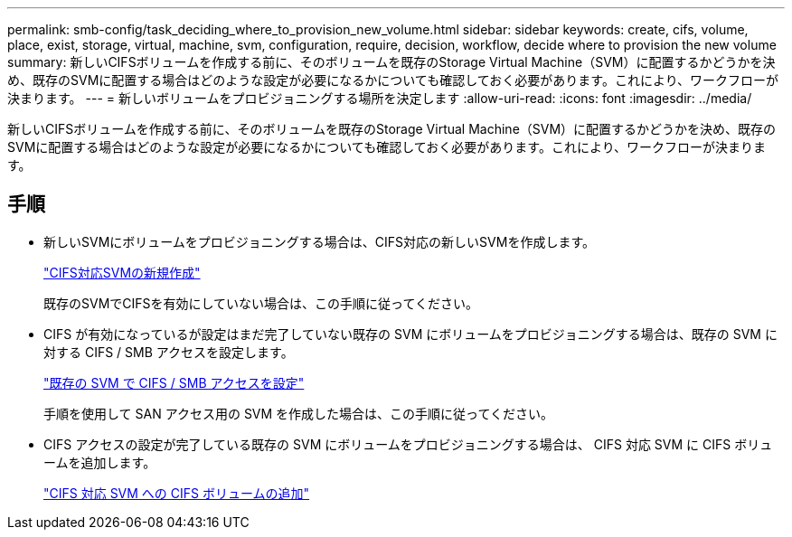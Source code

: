 ---
permalink: smb-config/task_deciding_where_to_provision_new_volume.html 
sidebar: sidebar 
keywords: create, cifs, volume, place, exist, storage, virtual, machine, svm, configuration, require, decision, workflow, decide where to provision the new volume 
summary: 新しいCIFSボリュームを作成する前に、そのボリュームを既存のStorage Virtual Machine（SVM）に配置するかどうかを決め、既存のSVMに配置する場合はどのような設定が必要になるかについても確認しておく必要があります。これにより、ワークフローが決まります。 
---
= 新しいボリュームをプロビジョニングする場所を決定します
:allow-uri-read: 
:icons: font
:imagesdir: ../media/


[role="lead"]
新しいCIFSボリュームを作成する前に、そのボリュームを既存のStorage Virtual Machine（SVM）に配置するかどうかを決め、既存のSVMに配置する場合はどのような設定が必要になるかについても確認しておく必要があります。これにより、ワークフローが決まります。



== 手順

* 新しいSVMにボリュームをプロビジョニングする場合は、CIFS対応の新しいSVMを作成します。
+
link:task_creating_protocol_enabled_svm.html["CIFS対応SVMの新規作成"]

+
既存のSVMでCIFSを有効にしていない場合は、この手順に従ってください。

* CIFS が有効になっているが設定はまだ完了していない既存の SVM にボリュームをプロビジョニングする場合は、既存の SVM に対する CIFS / SMB アクセスを設定します。
+
link:task_configuring_access_to_existing_svm.html["既存の SVM で CIFS / SMB アクセスを設定"]

+
手順を使用して SAN アクセス用の SVM を作成した場合は、この手順に従ってください。

* CIFS アクセスの設定が完了している既存の SVM にボリュームをプロビジョニングする場合は、 CIFS 対応 SVM に CIFS ボリュームを追加します。
+
link:concept_adding_protocol_volume_to_protocol_enabled_svm.html["CIFS 対応 SVM への CIFS ボリュームの追加"]


